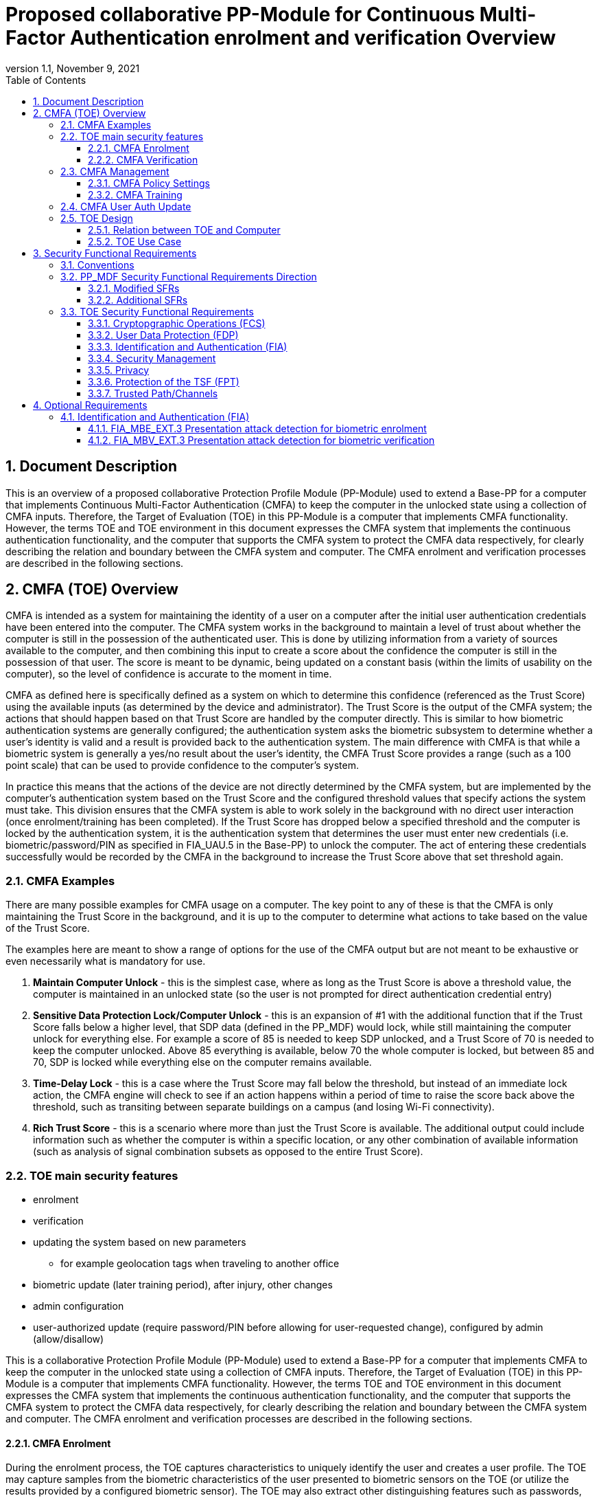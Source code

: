 = Proposed collaborative PP-Module for Continuous Multi-Factor Authentication enrolment and verification Overview
:showtitle:
:toc:
:toclevels: 3
:sectnums:
:sectnumlevels: 5
:imagesdir: images
:revnumber: 1.1
:revdate: November 9, 2021
:doctype: book

:iTC-longame: Biometrics Security
:iTC-shortname: BIO-iTC

== Document Description
This is an overview of a proposed collaborative Protection Profile Module (PP-Module) used to extend a Base-PP for a computer that implements Continuous Multi-Factor Authentication (CMFA) to keep the computer in the unlocked state using a collection of CMFA inputs. Therefore, the Target of Evaluation (TOE) in this PP-Module is a computer that implements CMFA functionality. However, the terms TOE and TOE environment in this document expresses the CMFA system that implements the continuous authentication functionality, and the computer that supports the CMFA system to protect the CMFA data respectively, for clearly describing the relation and boundary between the CMFA system and computer. The CMFA enrolment and verification processes are described in the following sections. 

== CMFA (TOE) Overview

CMFA is intended as a system for maintaining the identity of a user on a computer after the initial user authentication credentials have been entered into the computer. The CMFA system works in the background to maintain a level of trust about whether the computer is still in the possession of the authenticated user. This is done by utilizing information from a variety of sources available to the computer, and then combining this input to create a score about the confidence the computer is still in the possession of that user. The score is meant to be dynamic, being updated on a constant basis (within the limits of usability on the computer), so the level of confidence is accurate to the moment in time.

CMFA as defined here is specifically defined as a system on which to determine this confidence (referenced as the Trust Score) using the available inputs (as determined by the device and administrator). The Trust Score is the output of the CMFA system; the actions that should happen based on that Trust Score are handled by the computer directly. This is similar to how biometric authentication systems are generally configured; the authentication system asks the biometric subsystem to determine whether a user's identity is valid and a result is provided back to the authentication system. The main difference with CMFA is that while a biometric system is generally a yes/no result about the user's identity, the CMFA Trust Score provides a range (such as a 100 point scale) that can be used to provide confidence to the computer's system.

In practice this means that the actions of the device are not directly determined by the CMFA system, but are implemented by the computer's authentication system based on the Trust Score and the configured threshold values that specify actions the system must take. This division ensures that the CMFA system is able to work solely in the background with no direct user interaction (once enrolment/training has been completed). If the Trust Score has dropped below a specified threshold and the computer is locked by the authentication system, it is the authentication system that determines the user must enter new credentials (i.e. biometric/password/PIN as specified in FIA_UAU.5 in the Base-PP) to unlock the computer. The act of entering these credentials successfully would be recorded by the CMFA in the background to increase the Trust Score above that set threshold again.

=== CMFA Examples

There are many possible examples for CMFA usage on a computer. The key point to any of these is that the CMFA is only maintaining the Trust Score in the background, and it is up to the computer to determine what actions to take based on the value of the Trust Score.

The examples here are meant to show a range of options for the use of the CMFA output but are not meant to be exhaustive or even necessarily what is mandatory for use.

. *Maintain Computer Unlock* - this is the simplest case, where as long as the Trust Score is above a threshold value, the computer is maintained in an unlocked state (so the user is not prompted for direct authentication credential entry)
. *Sensitive Data Protection Lock/Computer Unlock* - this is an expansion of #1 with the additional function that if the Trust Score falls below a higher level, that SDP data (defined in the PP_MDF) would lock, while still maintaining the computer unlock for everything else. For example a score of 85 is needed to keep SDP unlocked, and a Trust Score of 70 is needed to keep the computer unlocked. Above 85 everything is available, below 70 the whole computer is locked, but between 85 and 70, SDP is locked while everything else on the computer remains available.
. *Time-Delay Lock* - this is a case where the Trust Score may fall below the threshold, but instead of an immediate lock action, the CMFA engine will check to see if an action happens within a period of time to raise the score back above the threshold, such as transiting between separate buildings on a campus (and losing Wi-Fi connectivity).
. *Rich Trust Score* - this is a scenario where more than just the Trust Score is available. The additional output could include information such as whether the computer is within a specific location, or any other combination of available information (such as analysis of signal combination subsets as opposed to the entire Trust Score).

=== TOE main security features

* enrolment
* verification
* updating the system based on new parameters
** for example geolocation tags when traveling to another office
* biometric update (later training period), after injury, other changes
* admin configuration
* user-authorized update (require password/PIN before allowing for user-requested change), configured by admin (allow/disallow)


This is a collaborative Protection Profile Module (PP-Module) used to extend a Base-PP for a computer that implements CMFA to keep the computer in the unlocked state using a collection of CMFA inputs. Therefore, the Target of Evaluation (TOE) in this PP-Module is a computer that implements CMFA functionality. However, the terms TOE and TOE environment in this document expresses the CMFA system that implements the continuous authentication functionality, and the computer that supports the CMFA system to protect the CMFA data respectively, for clearly describing the relation and boundary between the CMFA system and computer. The CMFA enrolment and verification processes are described in the following sections. 

==== CMFA Enrolment

During the enrolment process, the TOE captures characteristics to uniquely identify the user and creates a user profile. The TOE may capture samples from the biometric characteristics of the user presented to biometric sensors on the TOE (or utilize the results provided by a configured biometric sensor). The TOE may also extract other distinguishing features such as passwords, wireless signals within range of the TOE, behavioral patterns of the user, device activity, and other factors to determine the identity of the user. The user’s captured data is used to create a profile that can verify the user at a later time. A user or administrator may be able to revoke or change a user’s profile data (or the configuration used to create the profile data) that is captured by the TOE.

The enrolment process for CMFA may, depending on the configuration, take time to complete. Some biometric sensors may take time to learn (such as gait), or location information may be needed over time to provide the proper scoring. This period would be define at the start of the enrolment process.

==== CMFA Verification

Continuous verification in the context of CMFA is a passive activity from the user's perspective. No overt authentication related action is required by the user to determine CMFA status. From the user's perspective, they are merely using the computer for its intended purposes. During the verification process, a user's CMFA verification input signals are periodically sampled by the CMFA TOE. The user is not prompted to provide any of these input signals. The TOE collects these data as needed from the computer/sensors whether or not the user is interacting with the computer. Each CMFA input signal is individually tested for quality and veracity according to each signal's defined standards as prescribed by the TOE vendor and selected by the CMFA Administrator. The CMFA engine calculates a score based on all available input data that meets prescribed data quality and veracity metrics to determine a Trust score. The Trust score, threshold value and possibly other relevant information is made available to the computer for use in determining security-related actions.

CMFA related signals include all the input signals available to the TOE as defined by the TOE vendor. Some or all available CMFA signals may be selected by the CMFA administrator for use in calculating the Trust score for a given use case. Data provided by these signals can include user biometric information, wireless signal information (BT, Wi-Fi, NFC, etc.), location, on body status, local time, various computer status information, information from external devices such as wearables that are paired with the computer, and others. CMFA signal selection may be static or dynamic. Static selections are made by the CMFA administrator and remain fixed until changed by the administrator. Dynamic selections are set by the administrator but can change according to changes in the computer status such as time of day, location, wireless signal strength, connected network ID, user request for change, etc. Limits on what is permitted to change and by how much are set by the administrator.

=== CMFA Management
The configuration of CMFA is more complicated than single-factor authentication methods such as biometrics or passwords. Not only does it require the specification of the signals to be used by the CMFA Engine, the use of those signals must be configured. In addition to the configuration required by the administrator, the end user will need to provide training information (some of which may be collected over a period of time) to fully configure the CMFA for use.

CMFA management is expected to rely on the device management system to receive configuration policies. The device managmenet system is relied upon to ensure the policy is trusted from the corresponding EMM. The actual CMFA policy on the device will be maintained within the SEE of the system.

==== CMFA Policy Settings
A CMFA policy would have a number of settings governing the overall configuration of the CMFA Engine. 

NOTE: The options here are meant to be representative, but not exhaustive.

* Frequency of input checks (where applicable)
* Inputs to be used
** Mandatory inputs
** Optional/Selectable (per device capability) inputs
* Input configurations (examples below)
** Trusted Wi-Fi network(s)
** Trusted location(s)
** Time period when usable
* Trust settings for inputs
* Score settings
** parameters for combined inputs (i.e. location + time + Wi-Fi = good, vs just checking general parameters)
* Training parameters
** Length of training needed
** Forced user enrolment (where applicable)
** User information requests

==== CMFA Training
In addition to configuring the system settings, the user may have specific actions to perform tasks to complete the enrolment process. Until the user has provided the training/enrolment/responses needed, the CMFA authentication template cannot be completed.

NOTE: The options here are meant to be representative, but not exhaustive.

* Enrol a biometric
* Confirm a timezone
* Confirm a location (i.e. office/work location)
* Train a longer-term biometric (such as gait)
* Approve/confirm device connections (i.e. Bluetooth devices)

=== CMFA User Auth Update
* updating the user template, by either admin directly or some sort of user-requested authorization
* management functions that are specific to a single user

=== TOE Design
The TOE is fully integrated into the computer without the need for additional software and hardware. The following figure, inspired from <<ISO/IEC 30107-1>>, is a generic representation of a TOE. It should be noted that the actual TOE design may not directly correspond to this figure and the developer may design the TOE in a different way. This illustrates the components that a CMFA system will rely on for enrolment and verification processes.

[#img-TOE-generic]
.Generic representation of a TOE
image::TOE.png[title="Generic representation of a TOE" align="center"]
{empty} +
As illustrated in the above figure, the TOE is comprised of:

* CMFA Engine - the core service of the CMFA that determines the authentication Score based on the user's profile (and will generate the profile during enrolment) based on the policy specified by the administrator
* CMFA Signal Verification - this filters input and associates Trust values with the incoming data. Additional processing may be done on an input related to the Trust value
* Policy Engine - this applies the configuration specified by the administrator (it does not perform any authentication processing)

Additionally there are external components used by the TOE:

* External Admin - this is how the administrator generates a CMFA policy (for example via an EMM or a special local app)
* External Devices - devices that may be attached to the computer (likely wireless, but could also be wired)
* Wireless Signals - wireless connections available to the computer such as Wi-Fi networks, Bluetooth or cellular (not exhaustive)
* Sensors (general) - sensors on the computer such as location, on-body detection, etc.
* Biometric Sensors (Trusted and Untrusted) - various biometric sensors that are available on the computer which may or may not be evaluated to the BIO-PPM
* On-board Status - information internal to the device such as time, special keys, etc

* Capturing samples from user's biometric characteristics (Data Capture Subsystem)

The TOE verification flow can be represented roughly as this:

[#img-TOE-verification]
.Verification flow
image::verification.png[title="Verification flow" align="center"]

* Based on either time or a system change event (such as (dis)connecting to a Wi-Fi network), the CMFA will initiate reading of inputs (as specified in the CMFA policy)
* The inputs will be verified
* The CMFA engine will check the current authentication policy
* Using the current policy a profile will be generated based on the collected inputs
* The collected profile will be compared to the stored user profile
* The CMFA engine will generate a Score and based on that value determine whether the user is still verified
* The decision and Score are made available to the main Operating System to detemine any actions to be taken on the computer

An example of how a CMFA score would change over time can be seen here:

[#img-timeline]
.CMFA Score Timeline
image::timeline.png[title="CMFA Score Timeline" align="center"]

==== Relation between TOE and Computer 
The TOE is reliant on the computer itself to provide overall security of the system. This PP-Module is intended to be used with a Base-PP, and the Base-PP is responsible for evaluating the following security functions:

* Providing the NBAF to support user authentication and management of the TOE security function
* Invoking the TOE to enrol and verify the user and take appropriate actions based on the decision of the TOE
* Providing the Separate Execution Environment (SEE) that guarantees the TOE and its data to be protected with respect to confidentiality and integrity

The specification of the above security  functions are described in the Base-PP and <<PP_MDF Security Functional Requirements Direction>> of this PP-Module.
 
[#img-TOE-relations] 
.Generic relations between the TOE and the computer environment
image::TOE-operating-env.png[title="Generic relation between the TOE and the computer" align="center"]

==== TOE Use Case
The computer itself may be operated in a number of use cases such as enterprise use with limited personal use or Bring Your Own Device (BYOD). The TOE on the computer may also be operated in the same use cases, however, use cases of the TOE should be devised separately considering the purpose of biometric verification. The following use cases describe how and why biometric verification is supposed to be used. Each use case has its own assurance level, depending on its criticality and separate PP or PP-Module should be developed for each use case. 

This PP-Module only assumes USE CASE 1 described below. USE CASE 2 is out of scope of this PP-Module.

===== USE CASE 1: CMFA verification for maintaining the unlocked state on the computer
This use case is applicable for any computers such as a desktop, laptop, tablet or smartphone that implement biometric enrolment and verification functionality. For enhanced security that is easy to use, the computer may implement biometric verification on a computer once it has been “unlocked”. The initial unlock is generally done by a NBAF which is required at startup (or possibly after some period of time), and after that, the user is able to use one's own biometric characteristic to unlock access to the computer. In this use case, the computer is not supposed to be used for security sensitive services through the biometric verification.

The main concern of this use case is the accuracy of the biometric verification (i.e. FAR/FMR and FRR/FNMR). Security assurance for computer that the TOE relies on should be handled by the Base-PP.

This use case assumes that the computer is configured correctly to enable the biometric verification by the user, who acts as the biometric system administrator in this use case.

It is also assumed that the user enrols to the biometric system correctly, following the guidance provided by the TOE. Presentation attacks during biometric enrolment and verification may be out of scope, but optionally addressed. FTE is not a security relevant criterion for this use case.

===== USE CASE 2: CMFA verification for security sensitive service

This use case is an example of another use case that is not considered in this PP-Module. Another PP or PP-Module should be developed at higher assurance level for this use case.

Computers may be used for security sensitive services such as payment transactions and online banking. Verification may be done by the biometric for convenience instead of the NBAF to access such security sensitive services.

The requirements for the TOE focus on the biometric performance (FTE, FAR/FMR and FRR/FNMR) and presentation attack detection.

===== USE CASE 3: CMFA verification used to unlock external services
* for example using the score data to authorize unlocking a door


== Security Functional Requirements

=== Conventions
The individual security functional requirements are specified in the sections below.
The following conventions are used for the completion of operations:

* [_Italicized text within square brackets_] indicates an operation to be completed by the ST author.

* [*Bold text within square brackets*] indicates the type of operation.

Extended SFRs are identified by having a label “EXT” at the end of the SFR name.

=== PP_MDF Security Functional Requirements Direction

In a PP-Configuration that includes the <<PP_MDF>>, the biometric enrolment and verification is expected to rely on some of the security functions implemented by the computer as a whole and evaluated against the Base-PP. In this case, the following sections describe any modifications that the ST author must make to the SFRs defined in the Base-PP in addition to what is mandated by <<TOE Security Functional Requirements>>. 

Full evaluation activities are not repeated in the <<BIOSD>> for the requirements in this section that are references to the <<PP_MDF>>; only the additional testing needed to supplement what has already been captured in the <<PP_MDF>> is included in the <<BIOSD>>

==== Modified SFRs

The SFRs listed in this section are defined in the <<PP_MDF>> and relevant to the secure operation of the biometric enrolment and verification. It is necessary for the ST author to complete selections and/or assignments for these SFRs in a specific manner in order to ensure that the functionality provided by the mobile device is consistent with the functionality required by the biometric enrolment and verification in order for it to conform to this PP-Module.

===== Class: Cryptographic Support (FCS)
This PP-Module does not modify SFRs in FCS class as it is defined in the <<PP_MDF>>. However, note that BAF must be illustrated in the key hierarchy diagram and all keys created upon successful biometric enrolment and verification must be generated, derived, combined, released and destroyed according to SFRs in this class.

===== FCS_CKM_EXT.4 Key Destruction [[FCS_CKM_EXT.4]]
This SFR is identical to what is defined in the <<PP_MDF>>. The change is to the application note.

*Application Note:* For the purposes of this requirement, plaintext keying material refers to authentication data, passwords, secret/private symmetric keys, private asymmetric keys, data used to derive keys, values derived from passwords, etc. *Biometric data used for enrolment or verification are considered critical security parameters that must be destroyed when no longer needed.*

*Application Note {counter:remark_count}*:: The Application Note following FCS_CKM_EXT.4.2 is modified to add the text to include biometric data as a critical security parameter to ensure it is handled properly by the TSF.

===== FPT_AEX_EXT.4 Domain Isolation [[FPT_AEX_EXT.4]]
This SFR is identical to what is defined in the <<PP_MDF>>. The change is to the application note.

*Application Note:* In addition to the TSF software (e.g., kernel image, device drivers, trusted applications) that resides in storage, the execution context (e.g., address space, processor registers, per-process environment variables) of the software operating in a privileged mode of the processor (e.g., kernel, *other processor modes*) *or on separate processors*, as well as the context of the trusted applications is to be protected. In addition to the software, any configuration information that controls or influences the behavior of the TSF *and any hardware (e.g. biometric capture sensor) that generates or accesses the biometric data* is also to be protected from modification *or unauthorized access* by untrusted subjects.

*Application Note {counter:remark_count}*:: This application note explicitly adds more support for additional processor modes (e.g. the Secure/Normal World modes defined in a Trusted Execution Environment) or separate processors (e.g. a secure element) that may be present and used for the processing of biometric data. Any biometric components depicted in <<Figure 1>> should be considered as TSF being protected by these mechanisms, defined as the SEE.

===== FPT_KST_EXT.1 Key Storage [[FPT_KST_EXT.1]]

*FPT_KST_EXT.1.1*:: The TSF shall not store any plaintext key material *or biometric data* in readable non-volatile memory.

*Application Note {counter:remark_count}*:: This SFR is functionally identical to what is defined in the <<PP_MDF>> with the addition of biometric data as key materials to be protected. Plaintext biometric data to be protected includes any data used for the biometric enrolment and verification.

===== FPT_KST_EXT.2 No Key Transmission [[FPT_KST_EXT.2]]

*FPT_KST_EXT.2.1*:: The TSF shall not transmit any plaintext key material *or biometric data* outside the security boundary of the TOE.

*Application Note {counter:remark_count}*:: This SFR is functionally identical to what is defined in the <<PP_MDF>> with the addition of biometric data as plaintext key materials that must not be transmitted off-device. 

==== Additional SFRs

There are no additional SFRs that must be claimed only in cases where the <<PP_MDF>> is the claimed Base-PP.

=== TOE Security Functional Requirements
This section lists SFRs for the biometric enrolment and verification.

==== Cryptopgraphic Operations (FCS)
* consider what base-PP SFRs may be mandatory for functionality
* see if anything not covered in base-PP is needed

==== User Data Protection (FDP)

* Access control policy/functions
* information flow control/functions
??

==== Identification and Authentication (FIA)

===== FIA_MBE_EXT.1 Biometric enrolment [[FIA_MBE_EXT.1]]

*FIA_MBE_EXT.1.1*:: The TSF shall provide a mechanism to enrol an authenticated user.


===== FIA_MBE_EXT.2 Quality of biometric templates for biometric enrolment [[FIA_MBE_EXT.2]]

*FIA_MBE_EXT.2.1*:: The TSF shall only use biometric samples of sufficient quality for enrolment. Sufficiency of sample data shall be determined by measuring sample with [*selection*: [[*assignment*: _quality metric standard_] using a threshold of [*assignment*: _quality metric threshold_]], [*assignment*: _developer defined quality assessment method_]].


===== FIA_MBV_EXT.1 Biometric verification [[FIA_MBV_EXT.1]]

*FIA_MBV_EXT.1.1*:: The TSF shall provide a biometric verification mechanism using [*selection*: _eye, face, fingerprint, vein_].

*FIA_MBV_EXT.1.2*:: The TSF shall provide a biometric verification mechanism with the [*selection*: _FMR, FAR_] not exceeding [*assignment*: _value equal to or less than 0.01% (1:10^4^)_] for the upper bound of [*assignment*: _value equal to or greater than 80%_] confidence interval and, [*selection*: _FNMR, FRR_] not exceeding [*assignment*: _value equal to or less than 5% (5:100)_] for the upper bound of [*assignment*: _value equal to or greater than 80%_] confidence interval.


===== FIA_MBV_EXT.2 Quality of biometric samples for biometric verification [[FIA_MBV_EXT.2]]

*FIA_MBV_EXT.2.1*:: The TSF shall only use biometric samples of sufficient quality for verification. Sufficiency of sample data shall be determined by measuring sample with [*selection*: [[*assignment*: _quality metric standard_] using a threshold of [*assignment*: _quality metric threshold_]], [*assignment*: _developer defined quality assessment method_]].


==== Security Management

* Management of functions
* Management of Security Attributes
* Specification of management functions?


==== Privacy

* not sure here, but likely something (may need to be EXT)

==== Protection of the TSF (FPT)

* replay?
* time stamps (device dependency)
* self test?
* fail secure (is this applicable, it may be useful to show failure would go to say password or something)


===== FPT_BDP_EXT.1 Biometric data processing [[FPT_BDP_EXT.1]]

*FPT_BDP_EXT.1.1*:: Processing of plaintext biometric data shall be inside the SEE in runtime.


*FPT_BDP_EXT.1.2*:: Transmission of plaintext biometric data between the capture sensor and the SEE shall be isolated from the main computer operating system on the TSF in runtime.


===== FPT_PBT_EXT.1 Protection of biometric template [[FPT_PBT_EXT.1]]

*FPT_PBT_EXT.1.1*:: The TSF shall protect the template [*selection*: _using a PIN as an additional factor, using a password as an additional factor_, [*assignment*: _other circumstances_]].

==== Trusted Path/Channels

* is this useful to show some paths to the CMFA engine? Trust?


== Optional Requirements
This section comprises requirements that can be included in the ST, but are not mandatory for a TOE to claim conformance to this PP-Module.

ST authors are free to choose none, some or all SFRs defined in this Section. Just the fact that a product supports a certain functionality does not mandate to add any SFR defined in this chapter.

=== Identification and Authentication (FIA)

==== FIA_MBE_EXT.3 Presentation attack detection for biometric enrolment [[FIA_MBE_EXT.3]]

*FIA_MBE_EXT.3.1*:: The TSF shall prevent use of artificial presentation attack instruments from being successfully enroled.

==== FIA_MBV_EXT.3 Presentation attack detection for biometric verification [[FIA_MBV_EXT.3]]

*FIA_MBV_EXT.3.1*:: The TSF shall provide a biometric verification mechanism with the IAPAR not exceeding [*assignment*: _value equal to or less than 15% (15:100)_] to prevent use of artificial presentation attack instruments from being successfully verified.
